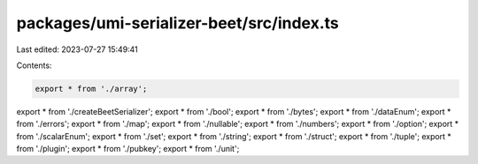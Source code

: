 packages/umi-serializer-beet/src/index.ts
=========================================

Last edited: 2023-07-27 15:49:41

Contents:

.. code-block:: ts

    export * from './array';
export * from './createBeetSerializer';
export * from './bool';
export * from './bytes';
export * from './dataEnum';
export * from './errors';
export * from './map';
export * from './nullable';
export * from './numbers';
export * from './option';
export * from './scalarEnum';
export * from './set';
export * from './string';
export * from './struct';
export * from './tuple';
export * from './plugin';
export * from './pubkey';
export * from './unit';


